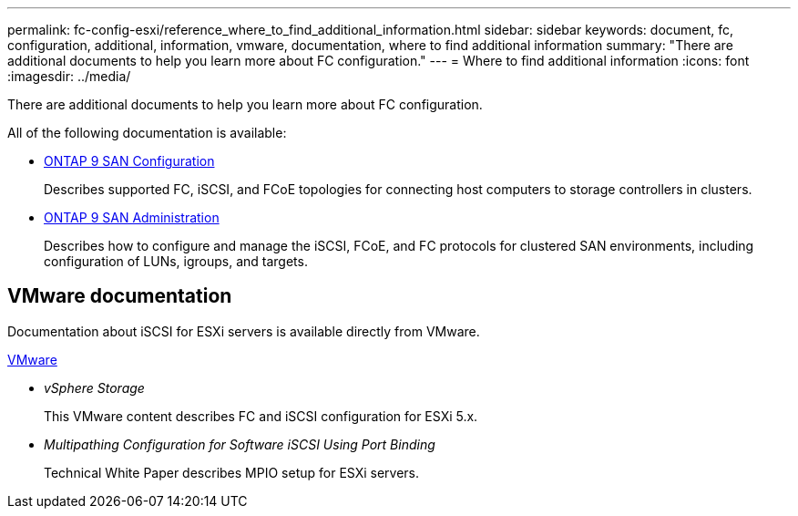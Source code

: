 ---
permalink: fc-config-esxi/reference_where_to_find_additional_information.html
sidebar: sidebar
keywords: document, fc, configuration, additional, information, vmware, documentation, where to find additional information
summary: "There are additional documents to help you learn more about FC configuration."
---
= Where to find additional information
:icons: font
:imagesdir: ../media/

[.lead]
There are additional documents to help you learn more about FC configuration.

All of the following documentation is available:

* http://docs.netapp.com/ontap-9/topic/com.netapp.doc.dot-cm-sanconf/home.html[ONTAP 9 SAN Configuration]
+
Describes supported FC, iSCSI, and FCoE topologies for connecting host computers to storage controllers in clusters.

* http://docs.netapp.com/ontap-9/topic/com.netapp.doc.dot-cm-sanag/home.html[ONTAP 9 SAN Administration]
+
Describes how to configure and manage the iSCSI, FCoE, and FC protocols for clustered SAN environments, including configuration of LUNs, igroups, and targets.

== VMware documentation

Documentation about iSCSI for ESXi servers is available directly from VMware.

http://www.vmware.com[VMware]

* _vSphere Storage_
+
This VMware content describes FC and iSCSI configuration for ESXi 5.x.

* _Multipathing Configuration for Software iSCSI Using Port Binding_
+
Technical White Paper describes MPIO setup for ESXi servers.
